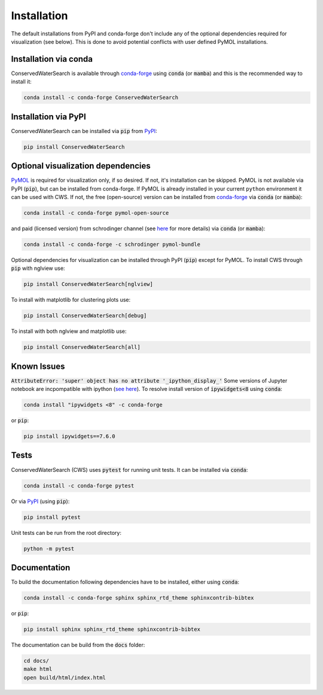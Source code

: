 ============
Installation
============

The default installations from PyPI and conda-forge don't include any of the optional dependencies required for visualization (see below). This is done to avoid potential conflicts with user defined PyMOL installations.

Installation via conda
======================

ConservedWaterSearch is available through `conda-forge <https://conda-forge.org/>`_ using :code:`conda` (or :code:`mamba`) and this is the recommended way to install it:

.. code:: bash

   conda install -c conda-forge ConservedWaterSearch


Installation via PyPI
=====================

ConservedWaterSearch can be installed via :code:`pip` from `PyPI <https://pypi.org/project/ConservedWaterSearch>`__:

.. code:: bash

   pip install ConservedWaterSearch

Optional visualization dependencies
===================================

`PyMOL <https://PyMOL.org/2/>`_ is required for visualization only, if so desired. If not, it's installation can be skipped. PyMOL is not available via PyPI (:code:`pip`), but can be installed from conda-forge. If PyMOL is already installed in your current ``python`` environment it can be used with CWS. If not, the free (open-source) version can be installed from `conda-forge <https://conda-forge.org/>`_ via :code:`conda` (or :code:`mamba`):

.. code:: bash

   conda install -c conda-forge pymol-open-source

and paid (licensed version) from schrodinger channel (see `here <https://PyMOL.org/conda/>`_ for more details) via :code:`conda` (or :code:`mamba`):

.. code:: bash

   conda install -c conda-forge -c schrodinger pymol-bundle

Optional dependencies for visualization can be installed through PyPI (:code:`pip`) except for PyMOL. To install CWS through :code:`pip` with nglview use:

.. code:: bash

   pip install ConservedWaterSearch[nglview]

To install with matplotlib for clustering plots use:

.. code:: bash

   pip install ConservedWaterSearch[debug]

To install with both nglview and matplotlib use:

.. code:: bash

   pip install ConservedWaterSearch[all]

Known Issues
============

:code:`AttributeError: 'super' object has no attribute '_ipython_display_'`
Some versions of Jupyter notebook are incpompatible with ipython (`see here <https://stackoverflow.com/questions/74279848/nglview-installed-but-will-not-import-inside-juypter-notebook-via-anaconda-navig>`_). To resolve install version of :code:`ipywidgets<8` using :code:`conda`:

.. code:: bash

   conda install "ipywidgets <8" -c conda-forge

or :code:`pip`:

.. code:: bash

   pip install ipywidgets==7.6.0


Tests
=====

ConservedWaterSearch (CWS) uses :code:`pytest` for running unit tests. It can be installed via :code:`conda`:

.. code:: bash

   conda install -c conda-forge pytest

Or via `PyPI <https://pypi.org/project/pytest>`__ (using :code:`pip`):

.. code:: bash

   pip install pytest

Unit tests can be run from the root directory:

.. code:: bash

   python -m pytest

Documentation
=============

To build the documentation following dependencies have to be installed, either using :code:`conda`:

.. code:: bash

   conda install -c conda-forge sphinx sphinx_rtd_theme sphinxcontrib-bibtex

or :code:`pip`:

.. code:: bash

   pip install sphinx sphinx_rtd_theme sphinxcontrib-bibtex

The documentation can be build from the :code:`docs` folder:

.. code:: bash

   cd docs/
   make html
   open build/html/index.html
